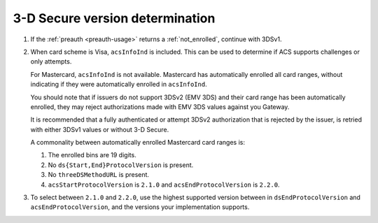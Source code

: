 .. _3ds_versioning:

3-D Secure version determination
================================

1. If the :ref:`preauth <preauth-usage>` returns a :ref:`not_enrolled`, continue with 3DSv1.
2. When card scheme is Visa, ``acsInfoInd`` is included. This can be used to
   determine if ACS supports challenges or only attempts.

   For Mastercard, ``acsInfoInd`` is not available. Mastercard has
   automatically enrolled all card ranges, without indicating if they were automatically
   enrolled in ``acsInfoInd``.

   You should note that if issuers do not support 3DSv2 (EMV 3DS) and their
   card range has been automatically enrolled, they may reject authorizations
   made with EMV 3DS values against you Gateway.

   It is recommended that a fully authenticated or attempt 3DSv2 authorization
   that is rejected by the issuer, is retried with either 3DSv1 values or
   without 3-D Secure.

   A commonality between automatically enrolled Mastercard card ranges is:

   1. The enrolled bins are 19 digits.
   2. No ``ds{Start,End}ProtocolVersion`` is present.
   3. No ``threeDSMethodURL`` is present.
   4. ``acsStartProtocolVersion`` is ``2.1.0`` and ``acsEndProtocolVersion`` is ``2.2.0``.

3. To select between ``2.1.0`` and ``2.2.0``, use the highest supported version
   between in ``dsEndProtocolVersion`` and ``acsEndProtocolVersion``, and the
   versions your implementation supports.
